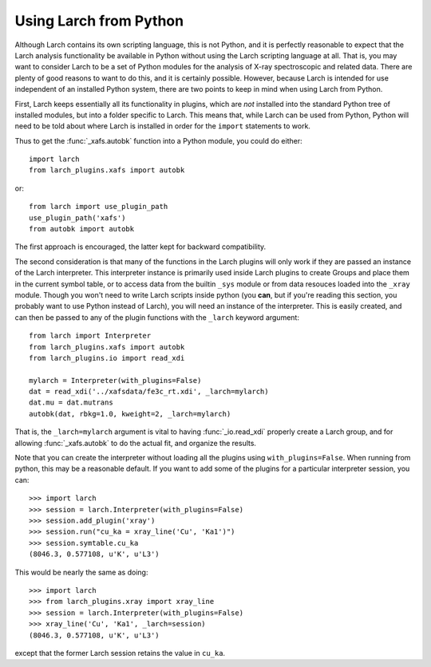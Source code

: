 .. _frompython_section:


Using Larch from Python
===================================

Although Larch contains its own scripting language, this is not Python, and
it is perfectly reasonable to expect that the Larch analysis functionality
be available in Python without using the Larch scripting language at all.
That is, you may want to consider Larch to be a set of Python modules for
the analysis of X-ray spectroscopic and related data.  There are plenty of
good reasons to want to do this, and it is certainly possible.  However,
because Larch is intended for use independent of an installed Python
system, there are two points to keep in mind when using Larch from Python.

First, Larch keeps essentially all its functionality in plugins, which are
*not* installed into the standard Python tree of installed modules, but
into a folder specific to Larch.  This means that, while Larch can be used
from Python, Python will need to be told about where Larch is installed in
order for the ``import`` statements to work.

.. module:: larch


.. function:: use_plugin_path(folder_name)

    add the named Plugin folder to Python's ``sys.path``, allowing python
    functions to be imported from the modules in the specified plugin folder.

    The argument is the subfolder for each plugin, relative to the
    installed Larch plugins (typically ``$HOME/.larch/plugins`` for
    Unix or Mac OSX or ``$USER\larch\plugins`` on Windows).

Thus to get the :func:`_xafs.autobk` function into a Python module, you
could do either::

    import larch
    from larch_plugins.xafs import autobk

or::

    from larch import use_plugin_path
    use_plugin_path('xafs')
    from autobk import autobk

The first approach is encouraged, the latter kept for backward compatibility.

The second consideration is that many of the functions in the Larch plugins
will only work if they are passed an instance of the Larch interpreter.
This interpreter instance is primarily used inside Larch plugins to create
Groups and place them in the current symbol table, or to access
data from the builtin ``_sys`` module  or from data resouces loaded into
the ``_xray`` module.
Though you won't need to write Larch scripts inside
python (you **can**, but if you're reading this section, you probably want
to use Python instead of Larch), you will need an instance of the
interpreter.  This is easily created, and can then be passed to any of the
plugin functions with the ``_larch`` keyword argument::

    from larch import Interpreter
    from larch_plugins.xafs import autobk
    from larch_plugins.io import read_xdi

    mylarch = Interpreter(with_plugins=False)
    dat = read_xdi('../xafsdata/fe3c_rt.xdi', _larch=mylarch)
    dat.mu = dat.mutrans
    autobk(dat, rbkg=1.0, kweight=2, _larch=mylarch)

That is, the ``_larch=mylarch`` argument is vital to having
:func:`_io.read_xdi` properly create a Larch group, and for allowing
:func:`_xafs.autobk` to do the actual fit, and organize the results.


Note that you can create the interpreter without loading all the plugins
using ``with_plugins=False``.  When running from python, this may be a
reasonable default.  If you want to add some of the plugins for a
particular interpreter session, you can::

    >>> import larch
    >>> session = larch.Interpreter(with_plugins=False)
    >>> session.add_plugin('xray')
    >>> session.run("cu_ka = xray_line('Cu', 'Ka1')")
    >>> session.symtable.cu_ka
    (8046.3, 0.577108, u'K', u'L3')

This would be nearly the same as doing::

    >>> import larch
    >>> from larch_plugins.xray import xray_line
    >>> session = larch.Interpreter(with_plugins=False)
    >>> xray_line('Cu', 'Ka1', _larch=session)
    (8046.3, 0.577108, u'K', u'L3')

except that the former Larch session retains the value in ``cu_ka``.
